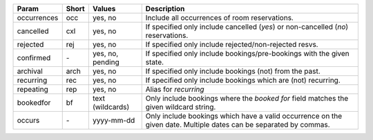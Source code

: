 
==============  =====  ================  =======================================================================
Param           Short  Values            Description
==============  =====  ================  =======================================================================
occurrences     occ    yes, no           Include all occurrences of room reservations.
cancelled       cxl    yes, no           If specified only include cancelled (*yes*) or
                                         non-cancelled (*no*) reservations.
rejected        rej    yes, no           If specified only include rejected/non-rejected resvs.
confirmed       `-`    yes, no, pending  If specified only include bookings/pre-bookings with the
                                         given state.
archival        arch   yes, no           If specified only include bookings (not) from the past.
recurring       rec    yes, no           If specified only include bookings which are (not) recurring.
repeating       rep    yes, no           Alias for *recurring*
bookedfor       bf     text (wildcards)  Only include bookings where the *booked for* field matches the
                                         given wildcard string.
occurs          `-`    yyyy-mm-dd        Only include bookings which have a valid occurrence on the given date.
                                         Multiple dates can be separated by commas.
==============  =====  ================  =======================================================================
